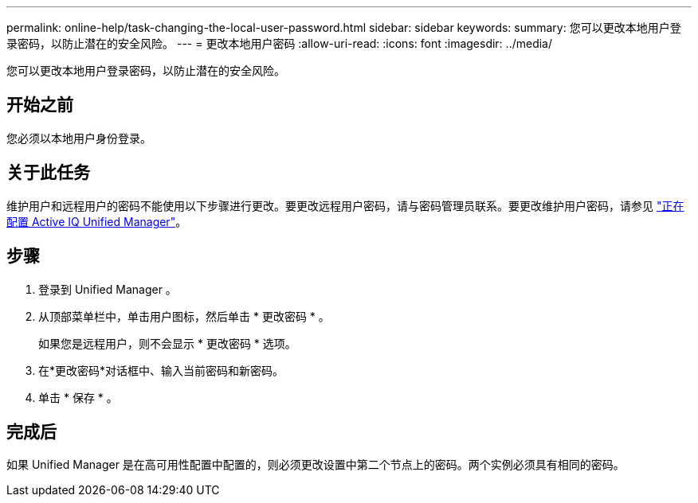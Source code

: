 ---
permalink: online-help/task-changing-the-local-user-password.html 
sidebar: sidebar 
keywords:  
summary: 您可以更改本地用户登录密码，以防止潜在的安全风险。 
---
= 更改本地用户密码
:allow-uri-read: 
:icons: font
:imagesdir: ../media/


[role="lead"]
您可以更改本地用户登录密码，以防止潜在的安全风险。



== 开始之前

您必须以本地用户身份登录。



== 关于此任务

维护用户和远程用户的密码不能使用以下步骤进行更改。要更改远程用户密码，请与密码管理员联系。要更改维护用户密码，请参见 link:../config/concept-configuring-unified-manager.html["正在配置 Active IQ Unified Manager"]。



== 步骤

. 登录到 Unified Manager 。
. 从顶部菜单栏中，单击用户图标，然后单击 * 更改密码 * 。
+
如果您是远程用户，则不会显示 * 更改密码 * 选项。

. 在*更改密码*对话框中、输入当前密码和新密码。
. 单击 * 保存 * 。




== 完成后

如果 Unified Manager 是在高可用性配置中配置的，则必须更改设置中第二个节点上的密码。两个实例必须具有相同的密码。
